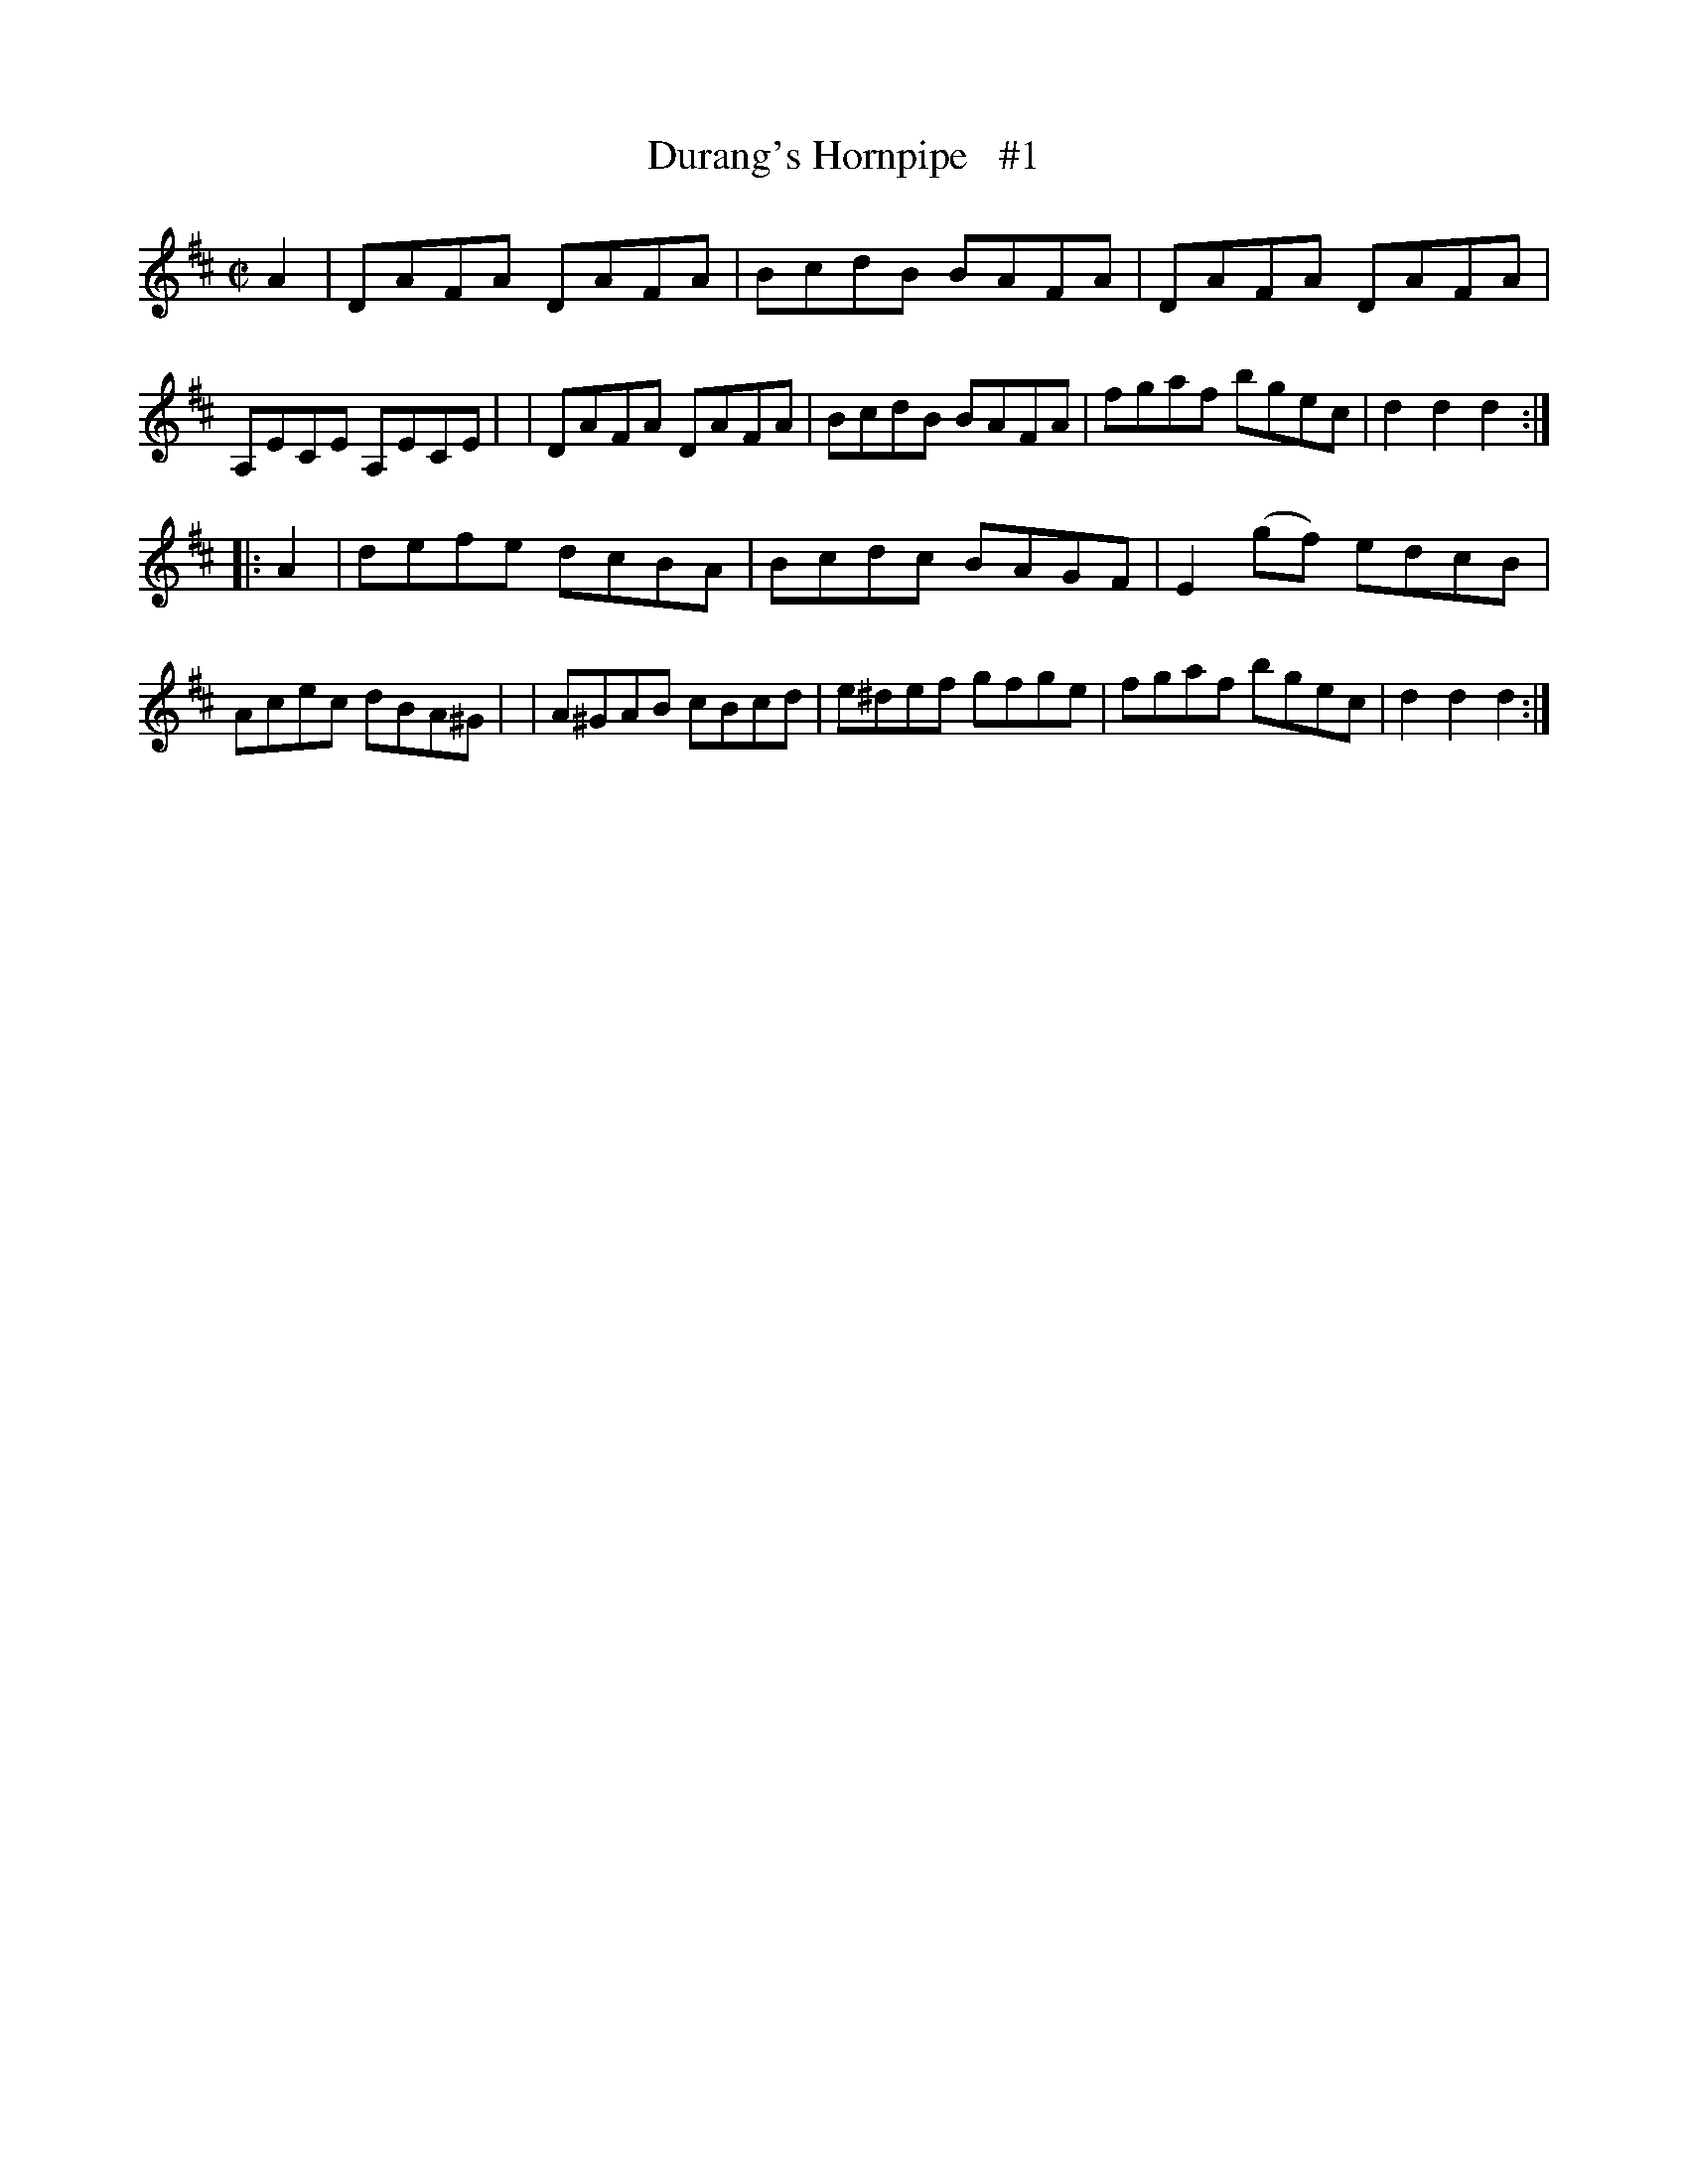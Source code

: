 X: 1772
T: Durang's Hornpipe   #1
R: hornpipe, reel
%S: s:2 b:16(8+8)
B: O'Neill's 1850 #1772
Z: Bob Safranek, rjs@gsp.org
M: C|
L: 1/8
K: D
A2 \
| DAFA  DAFA | BcdB  BAFA |  DAFA  DAFA | A,ECE A,ECE |\
| DAFA  DAFA | BcdB  BAFA |  fgaf  bgec | d2 d2 d2   :|
|: A2 \
| defe  dcBA | Bcdc  BAGF | E2(gf) edcB | Acec  dBA^G |\
| A^GAB cBcd | e^def gfge |  fgaf  bgec | d2 d2 d2   :|
